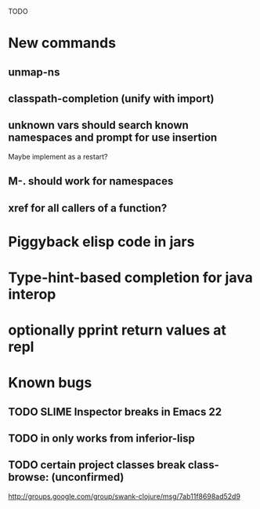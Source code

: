 TODO

* New commands
** unmap-ns
** classpath-completion (unify with import)
** unknown vars should search known namespaces and prompt for use insertion
   Maybe implement as a restart?
** M-. should work for namespaces
** xref for all callers of a function?
* Piggyback elisp code in jars
* Type-hint-based completion for java interop
* optionally pprint return values at repl
* Known bugs
** TODO SLIME Inspector breaks in Emacs 22
** TODO *in* only works from *inferior-lisp*
** TODO certain project classes break class-browse: (unconfirmed)
        http://groups.google.com/group/swank-clojure/msg/7ab11f8698ad52d9
